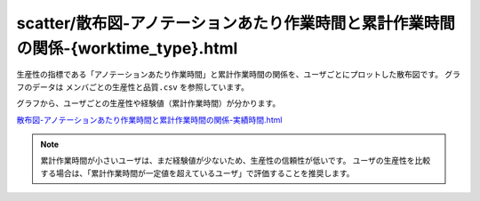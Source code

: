 ==============================================================================================================================
scatter/散布図-アノテーションあたり作業時間と累計作業時間の関係-{worktime_type}.html
==============================================================================================================================


生産性の指標である「アノテーションあたり作業時間」と累計作業時間の関係を、ユーザごとにプロットした散布図です。
グラフのデータは ``メンバごとの生産性と品質.csv`` を参照しています。

グラフから、ユーザごとの生産性や経験値（累計作業時間）が分かります。

`散布図-アノテーションあたり作業時間と累計作業時間の関係-実績時間.html <https://kurusugawa-computer.github.io/annofab-cli/command_reference/statistics/visualize/out_dir/scatter/%E6%95%A3%E5%B8%83%E5%9B%B3-%E3%82%A2%E3%83%8E%E3%83%86%E3%83%BC%E3%82%B7%E3%83%A7%E3%83%B3%E3%81%82%E3%81%9F%E3%82%8A%E4%BD%9C%E6%A5%AD%E6%99%82%E9%96%93%E3%81%A8%E7%B4%AF%E8%A8%88%E4%BD%9C%E6%A5%AD%E6%99%82%E9%96%93%E3%81%AE%E9%96%A2%E4%BF%82-%E5%AE%9F%E7%B8%BE%E6%99%82%E9%96%93.html>`_


.. image:: ../visualize/img/散布図-教師付-実績作業時間.png


.. note::

    累計作業時間が小さいユーザは、まだ経験値が少ないため、生産性の信頼性が低いです。
    ユーザの生産性を比較する場合は、「累計作業時間が一定値を超えているユーザ」で評価することを推奨します。

